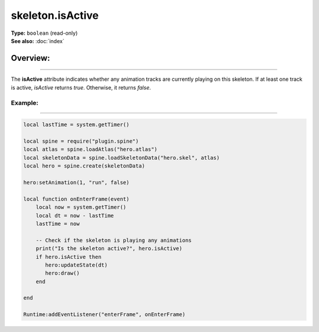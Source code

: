 ===================================
skeleton.isActive
===================================

| **Type:** ``boolean`` (read-only)
| **See also:** :doc:`index`

Overview:
.........
--------

The **isActive** attribute indicates whether any animation tracks are currently playing on this
skeleton. If at least one track is active, `isActive` returns `true`. Otherwise, it returns `false`.

Example:
--------
--------

.. code-block:: lua

   local lastTime = system.getTimer()
   
   local spine = require("plugin.spine")
   local atlas = spine.loadAtlas("hero.atlas")
   local skeletonData = spine.loadSkeletonData("hero.skel", atlas)
   local hero = spine.create(skeletonData)

   hero:setAnimation(1, "run", false)

   local function onEnterFrame(event)
       local now = system.getTimer()
       local dt = now - lastTime
       lastTime = now

       -- Check if the skeleton is playing any animations
       print("Is the skeleton active?", hero.isActive)
       if hero.isActive then
          hero:updateState(dt)
          hero:draw()
       end

   end

   Runtime:addEventListener("enterFrame", onEnterFrame)